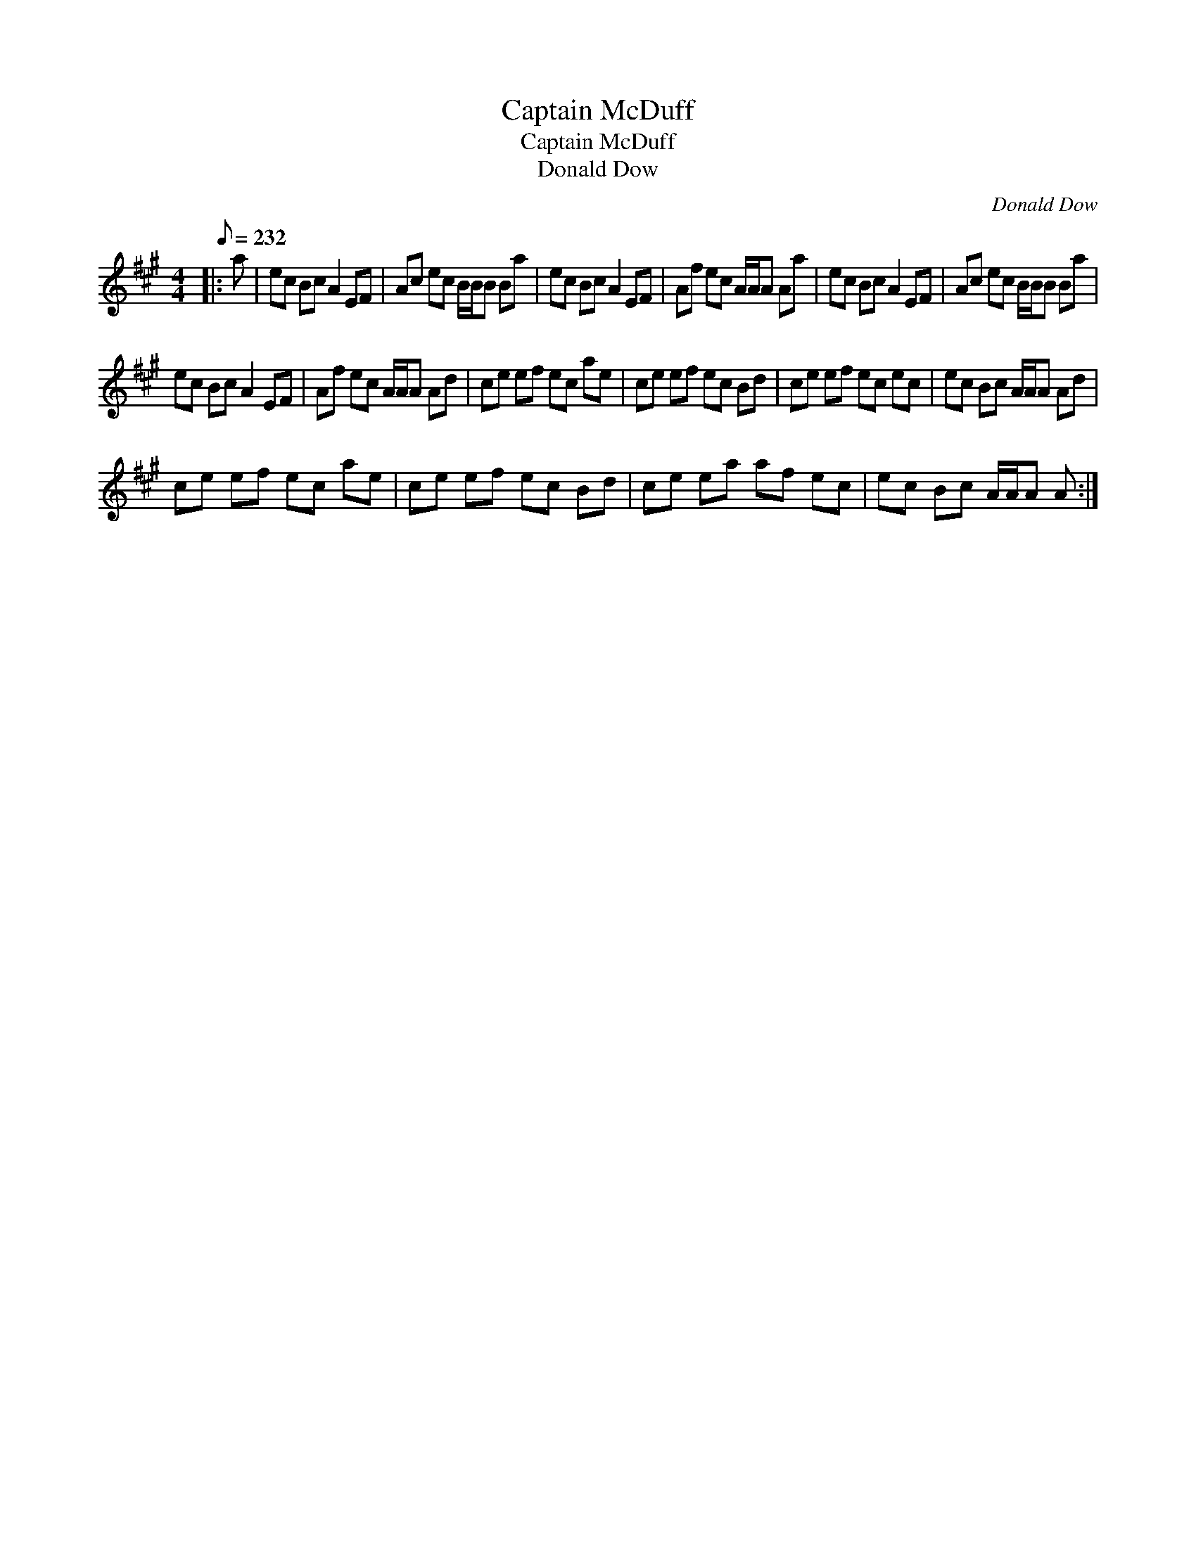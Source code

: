 X:1
T:Captain McDuff
T:Captain McDuff
T:Donald Dow
C:Donald Dow
L:1/8
Q:1/8=232
M:4/4
K:A
V:1 treble 
V:1
|: a | ec Bc A2 EF | Ac ec B/B/B Ba | ec Bc A2 EF | Af ec A/A/A Aa | ec Bc A2 EF | Ac ec B/B/B Ba | %7
 ec Bc A2 EF | Af ec A/A/A Ad | ce ef ec ae | ce ef ec Bd | ce ef ec ec | ec Bc A/A/A Ad | %13
 ce ef ec ae | ce ef ec Bd | ce ea af ec | ec Bc A/A/A A :| %17


